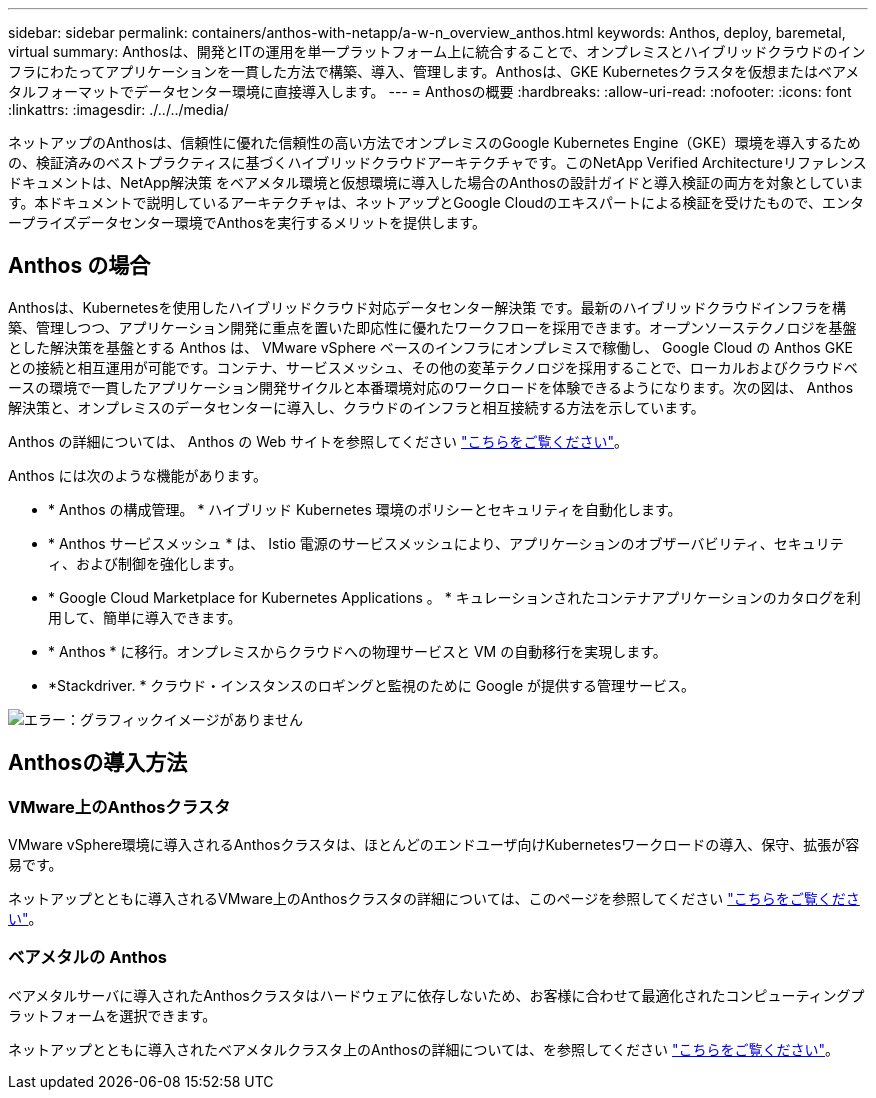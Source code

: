 ---
sidebar: sidebar 
permalink: containers/anthos-with-netapp/a-w-n_overview_anthos.html 
keywords: Anthos, deploy, baremetal, virtual 
summary: Anthosは、開発とITの運用を単一プラットフォーム上に統合することで、オンプレミスとハイブリッドクラウドのインフラにわたってアプリケーションを一貫した方法で構築、導入、管理します。Anthosは、GKE Kubernetesクラスタを仮想またはベアメタルフォーマットでデータセンター環境に直接導入します。 
---
= Anthosの概要
:hardbreaks:
:allow-uri-read: 
:nofooter: 
:icons: font
:linkattrs: 
:imagesdir: ./../../media/


[role="lead"]
ネットアップのAnthosは、信頼性に優れた信頼性の高い方法でオンプレミスのGoogle Kubernetes Engine（GKE）環境を導入するための、検証済みのベストプラクティスに基づくハイブリッドクラウドアーキテクチャです。このNetApp Verified Architectureリファレンスドキュメントは、NetApp解決策 をベアメタル環境と仮想環境に導入した場合のAnthosの設計ガイドと導入検証の両方を対象としています。本ドキュメントで説明しているアーキテクチャは、ネットアップとGoogle Cloudのエキスパートによる検証を受けたもので、エンタープライズデータセンター環境でAnthosを実行するメリットを提供します。



== Anthos の場合

Anthosは、Kubernetesを使用したハイブリッドクラウド対応データセンター解決策 です。最新のハイブリッドクラウドインフラを構築、管理しつつ、アプリケーション開発に重点を置いた即応性に優れたワークフローを採用できます。オープンソーステクノロジを基盤とした解決策を基盤とする Anthos は、 VMware vSphere ベースのインフラにオンプレミスで稼働し、 Google Cloud の Anthos GKE との接続と相互運用が可能です。コンテナ、サービスメッシュ、その他の変革テクノロジを採用することで、ローカルおよびクラウドベースの環境で一貫したアプリケーション開発サイクルと本番環境対応のワークロードを体験できるようになります。次の図は、 Anthos 解決策と、オンプレミスのデータセンターに導入し、クラウドのインフラと相互接続する方法を示しています。

Anthos の詳細については、 Anthos の Web サイトを参照してください https://cloud.google.com/anthos["こちらをご覧ください"^]。

Anthos には次のような機能があります。

* * Anthos の構成管理。 * ハイブリッド Kubernetes 環境のポリシーとセキュリティを自動化します。
* * Anthos サービスメッシュ * は、 Istio 電源のサービスメッシュにより、アプリケーションのオブザーバビリティ、セキュリティ、および制御を強化します。
* * Google Cloud Marketplace for Kubernetes Applications 。 * キュレーションされたコンテナアプリケーションのカタログを利用して、簡単に導入できます。
* * Anthos * に移行。オンプレミスからクラウドへの物理サービスと VM の自動移行を実現します。
* *Stackdriver. * クラウド・インスタンスのロギングと監視のために Google が提供する管理サービス。


image:a-w-n_anthos_architecture.png["エラー：グラフィックイメージがありません"]



== Anthosの導入方法



=== VMware上のAnthosクラスタ

VMware vSphere環境に導入されるAnthosクラスタは、ほとんどのエンドユーザ向けKubernetesワークロードの導入、保守、拡張が容易です。

ネットアップとともに導入されるVMware上のAnthosクラスタの詳細については、このページを参照してください link:a-w-n_anthos_VMW.html["こちらをご覧ください"^]。



=== ベアメタルの Anthos

ベアメタルサーバに導入されたAnthosクラスタはハードウェアに依存しないため、お客様に合わせて最適化されたコンピューティングプラットフォームを選択できます。

ネットアップとともに導入されたベアメタルクラスタ上のAnthosの詳細については、を参照してください link:a-w-n_anthos_BM.html["こちらをご覧ください"^]。
